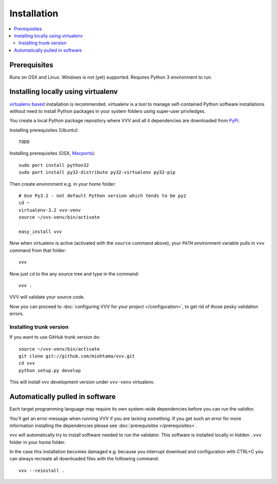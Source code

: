 Installation 
============================

.. contents :: :local:

.. highlight:: console

Prerequisites
----------------

Runs on OSX and Linux. Windows is not (yet) supported. 
Requires Python 3 environment to run. 

Installing locally using virtualenv
--------------------------------------

`virtualenv based <http://pypi.python.org/pypi/virtualenv>`_ installation is recommended. 
virtualenv is a tool to manage self-contained Python software installations without
need to install Python packages in your system folders using super-user priviledges.

You create a local Python package repository
where VVV and all it dependencies are downloaded from `PyPi <http://pypi.python.org>`_.

Installing prerequisites (Ubuntu)::

    TODO

Installing prerequisites (OSX, `Macports <http://www.macports.org>`_)::

    sudo port install python32  
    sudo port install py32-distribute py32-virtualenv py32-pip

Then create environment e.g. in your home folder::

    # Use Py3.2 - not default Python version which tends to be py2
    cd ~
    virtualenv-3.2 vvv-venv
    source ~/vvv-venv/bin/activate

    easy_install vvv

Now when virtualenv is active (activated with the ``source`` command above), your ``PATH``
environment variable pulls in ``vvv`` command from that folder::

    vvv    

Now just ``cd`` to the any source tree and type in the command::
    
    vvv .

VVV will validate your source code.

Now you can proceed to :doc:`configuring VVV for your project </configuration>`,
to get rid of those pesky validation errors.

Installing trunk version
++++++++++++++++++++++++++++

If you want to use GitHub trunk version do::

    source ~/vvv-venv/bin/activate
    git clone git://github.com/miohtama/vvv.git
    cd vvv
    python setup.py develop

This will install vvv development version under ``vvv-venv`` virtualenv.

Automatically pulled in software
--------------------------------------

Each target programming language may require its own system-wide
dependencies before you can run the validtor.

You'll get an error message when running VVV if you are lacking something.
If you get such an error for more information installing 
the dependencies please see :doc:`prerequisites </prerequisites>`. 

vvv will automatically try to install software needed to run the
validator. This software is installed locally in hidden ``.vvv``
folder in your home folder.

In the case this installation becomes damaged e.g.
because you interrupt download and configuration with CTRL+C
you can always recreate all downloaded files with the folllowing command::

    vvv --reinstall .



